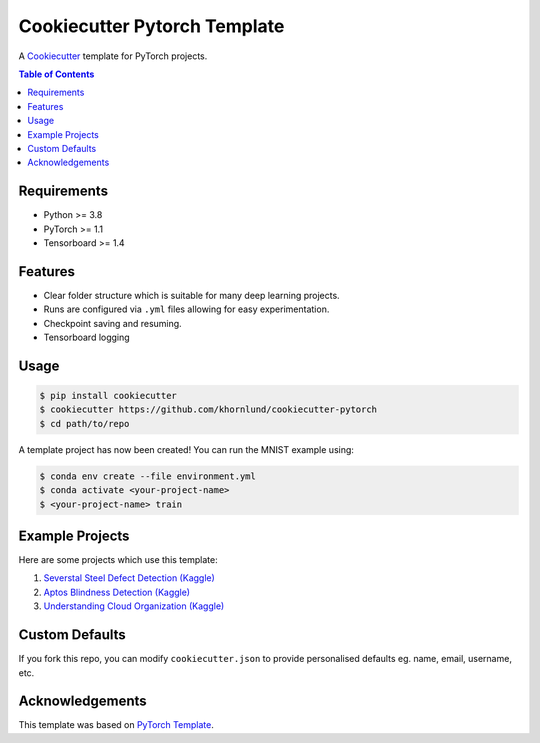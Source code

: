 =============================
Cookiecutter Pytorch Template
=============================

A `Cookiecutter <https://github.com/audreyr/cookiecutter>`_ template for PyTorch projects.

.. contents:: Table of Contents
   :depth: 2

Requirements
============
* Python >= 3.8
* PyTorch >= 1.1
* Tensorboard >= 1.4

Features
========
* Clear folder structure which is suitable for many deep learning projects.
* Runs are configured via ``.yml`` files allowing for easy experimentation.
* Checkpoint saving and resuming.
* Tensorboard logging

Usage
=====

.. code::

    $ pip install cookiecutter
    $ cookiecutter https://github.com/khornlund/cookiecutter-pytorch
    $ cd path/to/repo

A template project has now been created! You can run the MNIST example using:

.. code::

    $ conda env create --file environment.yml
    $ conda activate <your-project-name>
    $ <your-project-name> train

Example Projects
================
Here are some projects which use this template:

1. `Severstal Steel Defect Detection (Kaggle) <https://github.com/khornlund/severstal-steel-defect-detection>`_
2. `Aptos Blindness Detection (Kaggle) <https://github.com/khornlund/aptos2019-blindness-detection>`_
3. `Understanding Cloud Organization (Kaggle) <https://github.com/khornlund/understanding-cloud-organization>`_

Custom Defaults
===============
If you fork this repo, you can modify ``cookiecutter.json`` to provide personalised defaults eg.
name, email, username, etc.

Acknowledgements
================
This template was based on `PyTorch Template <https://github.com/victoresque/pytorch-template>`_.

